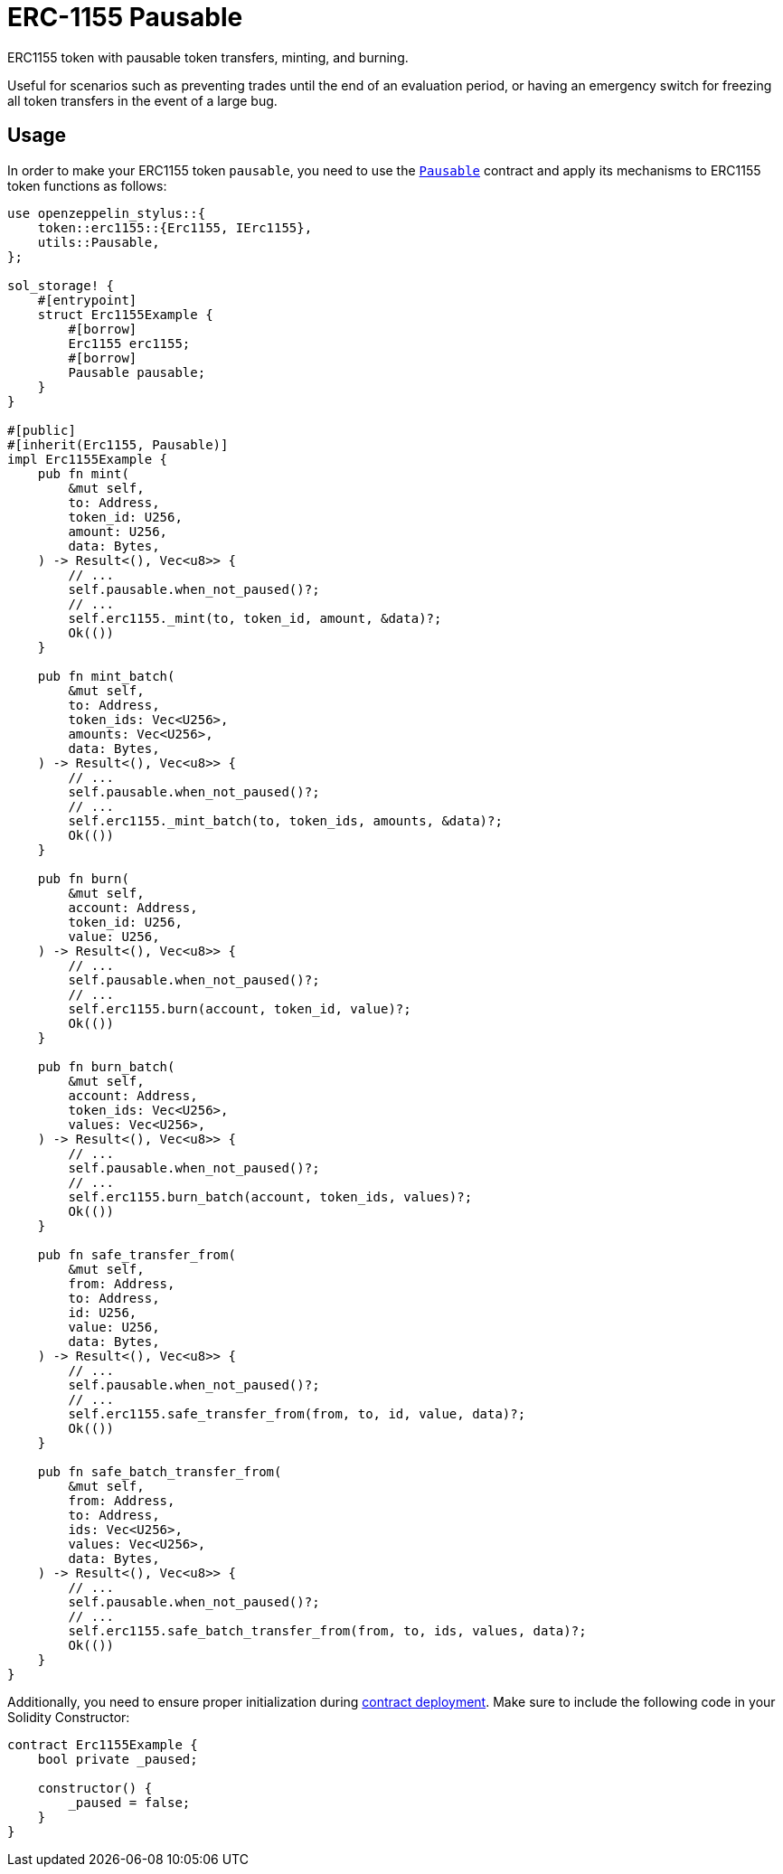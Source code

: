 = ERC-1155 Pausable

ERC1155 token with pausable token transfers, minting, and burning.

Useful for scenarios such as preventing trades until the end of an evaluation period, or having an emergency switch for freezing all token transfers in the event of a large bug.

[[usage]]
== Usage

In order to make your ERC1155 token `pausable`, you need to use the https://docs.rs/openzeppelin-stylus/0.2.0-alpha.2/openzeppelin_stylus/utils/pausable/index.html[`Pausable`] contract and apply its mechanisms to ERC1155 token functions as follows:

[source,rust]
----
use openzeppelin_stylus::{
    token::erc1155::{Erc1155, IErc1155},
    utils::Pausable,
};

sol_storage! {
    #[entrypoint]
    struct Erc1155Example {
        #[borrow]
        Erc1155 erc1155;
        #[borrow]
        Pausable pausable;
    }
}

#[public]
#[inherit(Erc1155, Pausable)]
impl Erc1155Example {
    pub fn mint(
        &mut self,
        to: Address,
        token_id: U256,
        amount: U256,
        data: Bytes,
    ) -> Result<(), Vec<u8>> {
        // ...
        self.pausable.when_not_paused()?;
        // ...
        self.erc1155._mint(to, token_id, amount, &data)?;
        Ok(())
    }

    pub fn mint_batch(
        &mut self,
        to: Address,
        token_ids: Vec<U256>,
        amounts: Vec<U256>,
        data: Bytes,
    ) -> Result<(), Vec<u8>> {
        // ...
        self.pausable.when_not_paused()?;
        // ...
        self.erc1155._mint_batch(to, token_ids, amounts, &data)?;
        Ok(())
    }

    pub fn burn(
        &mut self,
        account: Address,
        token_id: U256,
        value: U256,
    ) -> Result<(), Vec<u8>> {
        // ...
        self.pausable.when_not_paused()?;
        // ...
        self.erc1155.burn(account, token_id, value)?;
        Ok(())
    }

    pub fn burn_batch(
        &mut self,
        account: Address,
        token_ids: Vec<U256>,
        values: Vec<U256>,
    ) -> Result<(), Vec<u8>> {
        // ...
        self.pausable.when_not_paused()?;
        // ...
        self.erc1155.burn_batch(account, token_ids, values)?;
        Ok(())
    }

    pub fn safe_transfer_from(
        &mut self,
        from: Address,
        to: Address,
        id: U256,
        value: U256,
        data: Bytes,
    ) -> Result<(), Vec<u8>> {
        // ...
        self.pausable.when_not_paused()?;
        // ...
        self.erc1155.safe_transfer_from(from, to, id, value, data)?;
        Ok(())
    }

    pub fn safe_batch_transfer_from(
        &mut self,
        from: Address,
        to: Address,
        ids: Vec<U256>,
        values: Vec<U256>,
        data: Bytes,
    ) -> Result<(), Vec<u8>> {
        // ...
        self.pausable.when_not_paused()?;
        // ...
        self.erc1155.safe_batch_transfer_from(from, to, ids, values, data)?;
        Ok(())
    }
}
----

Additionally, you need to ensure proper initialization during xref:deploy.adoc[contract deployment]. Make sure to include the following code in your Solidity Constructor:

[source,solidity]
----
contract Erc1155Example {
    bool private _paused;

    constructor() {
        _paused = false;
    }
}
----
